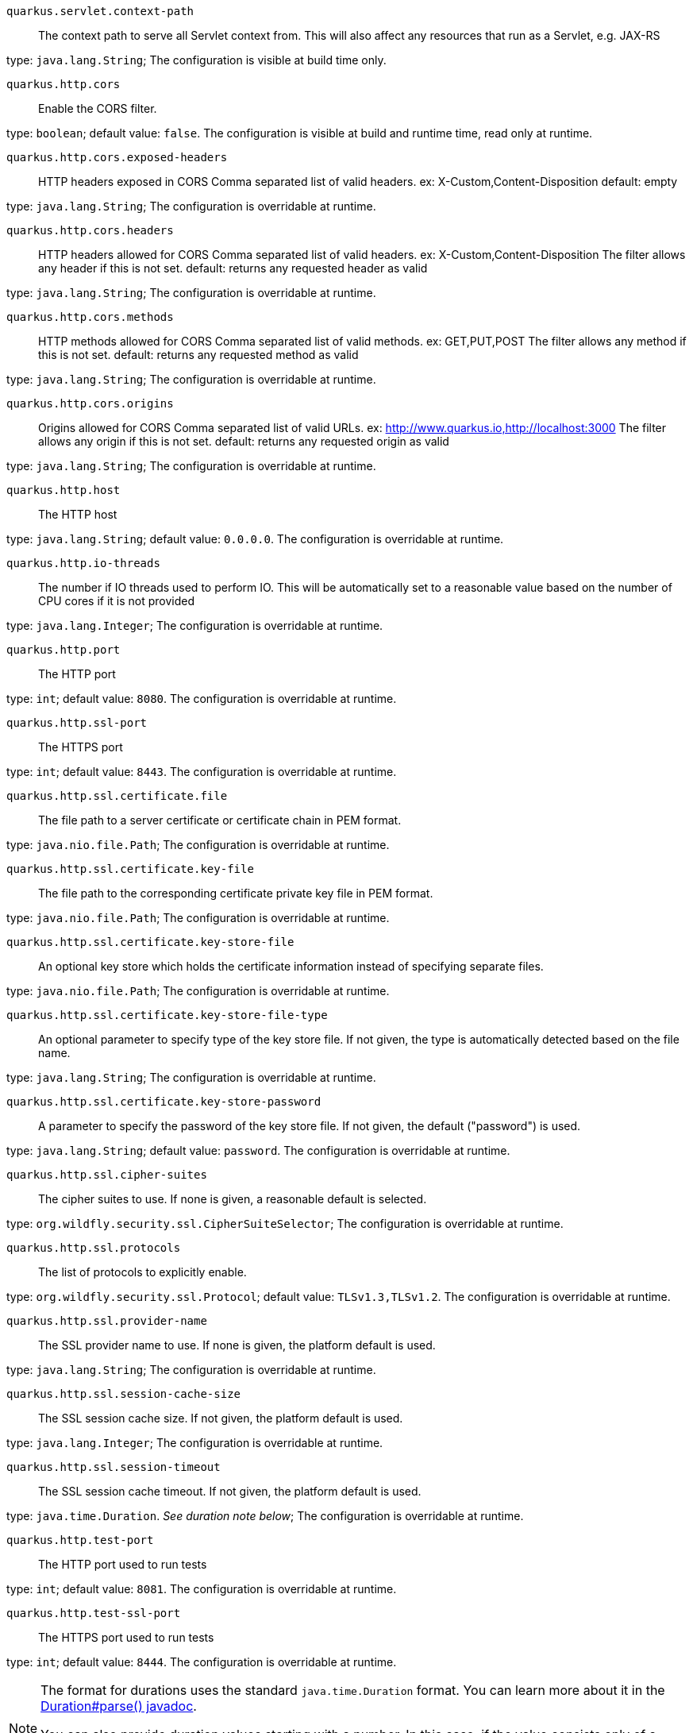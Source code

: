 
`quarkus.servlet.context-path`:: The context path to serve all Servlet context from. This will also affect any resources that run as a Servlet, e.g. JAX-RS

type: `java.lang.String`; The configuration is visible at build time only. 


`quarkus.http.cors`:: Enable the CORS filter.

type: `boolean`; default value: `false`. The configuration is visible at build and runtime time, read only at runtime. 


`quarkus.http.cors.exposed-headers`:: HTTP headers exposed in CORS Comma separated list of valid headers. ex: X-Custom,Content-Disposition default: empty

type: `java.lang.String`; The configuration is overridable at runtime. 


`quarkus.http.cors.headers`:: HTTP headers allowed for CORS Comma separated list of valid headers. ex: X-Custom,Content-Disposition The filter allows any header if this is not set. default: returns any requested header as valid

type: `java.lang.String`; The configuration is overridable at runtime. 


`quarkus.http.cors.methods`:: HTTP methods allowed for CORS Comma separated list of valid methods. ex: GET,PUT,POST The filter allows any method if this is not set. default: returns any requested method as valid

type: `java.lang.String`; The configuration is overridable at runtime. 


`quarkus.http.cors.origins`:: Origins allowed for CORS Comma separated list of valid URLs. ex: http://www.quarkus.io,http://localhost:3000 The filter allows any origin if this is not set. default: returns any requested origin as valid

type: `java.lang.String`; The configuration is overridable at runtime. 


`quarkus.http.host`:: The HTTP host

type: `java.lang.String`; default value: `0.0.0.0`. The configuration is overridable at runtime. 


`quarkus.http.io-threads`:: The number if IO threads used to perform IO. This will be automatically set to a reasonable value based on the number of CPU cores if it is not provided

type: `java.lang.Integer`; The configuration is overridable at runtime. 


`quarkus.http.port`:: The HTTP port

type: `int`; default value: `8080`. The configuration is overridable at runtime. 


`quarkus.http.ssl-port`:: The HTTPS port

type: `int`; default value: `8443`. The configuration is overridable at runtime. 


`quarkus.http.ssl.certificate.file`:: The file path to a server certificate or certificate chain in PEM format.

type: `java.nio.file.Path`; The configuration is overridable at runtime. 


`quarkus.http.ssl.certificate.key-file`:: The file path to the corresponding certificate private key file in PEM format.

type: `java.nio.file.Path`; The configuration is overridable at runtime. 


`quarkus.http.ssl.certificate.key-store-file`:: An optional key store which holds the certificate information instead of specifying separate files.

type: `java.nio.file.Path`; The configuration is overridable at runtime. 


`quarkus.http.ssl.certificate.key-store-file-type`:: An optional parameter to specify type of the key store file. If not given, the type is automatically detected based on the file name.

type: `java.lang.String`; The configuration is overridable at runtime. 


`quarkus.http.ssl.certificate.key-store-password`:: A parameter to specify the password of the key store file. If not given, the default ("password") is used.

type: `java.lang.String`; default value: `password`. The configuration is overridable at runtime. 


`quarkus.http.ssl.cipher-suites`:: The cipher suites to use. If none is given, a reasonable default is selected.

type: `org.wildfly.security.ssl.CipherSuiteSelector`; The configuration is overridable at runtime. 


`quarkus.http.ssl.protocols`:: The list of protocols to explicitly enable.

type: `org.wildfly.security.ssl.Protocol`; default value: `TLSv1.3,TLSv1.2`. The configuration is overridable at runtime. 


`quarkus.http.ssl.provider-name`:: The SSL provider name to use. If none is given, the platform default is used.

type: `java.lang.String`; The configuration is overridable at runtime. 


`quarkus.http.ssl.session-cache-size`:: The SSL session cache size. If not given, the platform default is used.

type: `java.lang.Integer`; The configuration is overridable at runtime. 


`quarkus.http.ssl.session-timeout`:: The SSL session cache timeout. If not given, the platform default is used.

type: `java.time.Duration`. _See duration note below_; The configuration is overridable at runtime. 


`quarkus.http.test-port`:: The HTTP port used to run tests

type: `int`; default value: `8081`. The configuration is overridable at runtime. 


`quarkus.http.test-ssl-port`:: The HTTPS port used to run tests

type: `int`; default value: `8444`. The configuration is overridable at runtime. 


[NOTE]
====
The format for durations uses the standard `java.time.Duration` format.
You can learn more about it in the link:https://docs.oracle.com/javase/8/docs/api/java/time/Duration.html#parse-java.lang.CharSequence-[Duration#parse() javadoc].

You can also provide duration values starting with a number.
In this case, if the value consists only of a number, the converter treats the value as seconds.
Otherwise, `PT` is implicitly appended to the value to obtain a standard `java.time.Duration` format.
====
